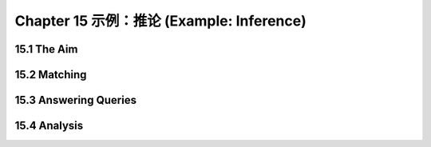 .. highlight:: cl
   :linenothreshold: 0

Chapter 15 示例：推论 (Example: Inference)
***************************************************

15.1 The Aim
==================================

15.2 Matching
==================================================

15.3 Answering Queries
================================

15.4 Analysis
===================================================

